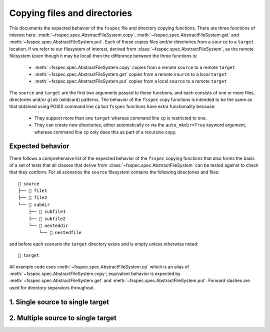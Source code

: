 Copying files and directories
=============================

This documents the expected behavior of the ``fsspec``  file and directory copying functions.
There are three functions of interest here: :meth:`~fsspec.spec.AbstractFileSystem.copy`,
:meth:`~fsspec.spec.AbstractFileSystem.get` and :meth:`~fsspec.spec.AbstractFileSystem.put`.
Each of these copies files and/or directories from a ``source`` to a ``target`` location.
If we refer to our filesystem of interest, derived from :class:`~fsspec.spec.AbstractFileSystem`,
as the remote filesystem (even though it may be local) then the difference between the three
functions is:

    - :meth:`~fsspec.spec.AbstractFileSystem.copy` copies from a remote ``source`` to a remote ``target``
    - :meth:`~fsspec.spec.AbstractFileSystem.get` copies from a remote ``source`` to a local ``target``
    - :meth:`~fsspec.spec.AbstractFileSystem.put` copies from a local ``source`` to a remote ``target``

The ``source`` and ``target`` are the first two arguments passed to these functions, and each
consists of one or more files, directories and/or ``glob`` (wildcard) patterns.
The behavior of the ``fsspec`` copy functions is intended to be the same as that obtained using
POSIX command line ``cp`` but ``fsspec`` functions have extra functionality because:

    - They support more than one ``target`` whereas command line ``cp`` is restricted to one.
    - They can create new directories, either automatically or via the ``auto_mkdir=True`` keyword
      argument, whereas command line ``cp`` only does this as part of a recursive copy.

Expected behavior
-----------------

There follows a comprehensive list of the expected behavior of the ``fsspec`` copying functions
that also forms the basis of a set of tests that all classes that derive from
:class:`~fsspec.spec.AbstractFileSystem` can be tested against to check that they conform.
For all scenarios the ``source`` filesystem contains the following directories and files::

    📁 source
    ├── 📄 file1
    ├── 📄 file2
    └── 📁 subdir
        ├── 📄 subfile1
        ├── 📄 subfile2
        └── 📁 nesteddir
            └── 📄 nestedfile

and before each scenario the ``target`` directory exists and is empty unless otherwise noted::

    📁 target

All example code uses :meth:`~fsspec.spec.AbstractFileSystem.cp` which is an alias of
:meth:`~fsspec.spec.AbstractFileSystem.copy`; equivalent behavior is expected by
:meth:`~fsspec.spec.AbstractFileSystem.get` and :meth:`~fsspec.spec.AbstractFileSystem.put`.
Forward slashes are used for directory separators throughout.

1. Single source to single target
---------------------------------

.. dropdown:: 1a. File to existing directory

    .. code-block:: python

        cp("source/subdir/subfile1", "target/")

    results in::

        📁 target
        └── 📄 subfile1

    The trailing slash on ``"target/"`` is optional but recommended as it explicitly indicates that
    the target is a directory.

.. dropdown:: 1b. File to new directory

    .. code-block:: python

        cp("source/subdir/subfile1", "target/newdir/")

    results in::

        📁 target
        └── 📁 newdir
            └── 📄 subfile1

    This fails if the ``target`` file system is not capable of creating the directory, for example
    if it is write-only or if ``auto_mkdir=False``. There is no command line equivalent of this
    scenario without an explicit ``mkdir`` to create the new directory.

    The trailing slash is required on the new directory otherwise it is interpreted as a filename
    which is a different scenario (1d. File to file in new directory).

.. dropdown:: 1c. File to file in existing directory

    .. code-block:: python

        cp("source/subdir/subfile1", "target/newfile")

    results in::

        📁 target
        └── 📄 newfile

    The target cannot have a trailing slash as ``"newfile/"`` is interpreted as a new directory
    which is a different scenario (1b. File to new directory).

.. dropdown:: 1d. File to file in new directory

    .. code-block:: python

        cp("source/subdir/subfile1", "target/newdir/newfile")

    creates the new directory and copies the file into it::

        📁 target
        └── 📁 newdir
            └── 📄 newfile

    This fails if the ``target`` file system is not capable of creating the directory, for example
    if it is write-only or if ``auto_mkdir=False``. There is no command line equivalent of this
    scenario without an explicit ``mkdir`` to create the new directory.

    If there is a trailing slash on the target ``target/newdir/newfile/`` then it is interpreted as
    a new directory which is a different scenario (1b. File to new directory).

.. dropdown:: 1e. Directory to existing directory

    .. code-block:: python

        cp("source/subdir/", "target/", recursive=True)

    results in::

       📁 target
        ├── 📄 subfile1
        └── 📄 subfile2
            └── 📁 nesteddir
                └── 📄 nestedfile

    The ``recursive=True`` keyword argument is required otherwise the call does nothing. The depth
    of recursion can be controlled using the ``maxdepth`` keyword argument, for example:

    .. code-block:: python

        cp("source/subdir/", "target/", recursive=True, maxdepth=1)

    results in::

       📁 target
        ├── 📄 subfile1
        └── 📄 subfile2

    The trailing slash on ``"target/"`` is optional but recommended as it explicitly indicates that
    the target is a directory.

    If the trailing slash is omitted from ``"source/subdir"`` then the ``subdir`` is also copied,
    not just its contents:

    .. code-block:: python

        cp("source/subdir", "target/", recursive=True)

    results in::

       📁 target
        └── 📁 subdir
            ├── 📄 subfile1
            └── 📄 subfile2
                └── 📁 nesteddir
                    └── 📄 nestedfile

    Again the depth of recursion can be controlled using the ``maxdepth`` keyword argument, for
    example:

    .. code-block:: python

        cp("source/subdir", "target/", recursive=True, maxdepth=1)

    results in::

       📁 target
        └── 📁 subdir
            ├── 📄 subfile1
            └── 📄 subfile2

.. dropdown:: 1f. Directory to new directory

    .. code-block:: python

        cp("source/subdir/", "target/newdir/", recursive=True)

    results in::

       📁 target
        └── 📁 newdir
            ├── 📄 subfile1
            └── 📄 subfile2
                └── 📁 nesteddir
                    └── 📄 nestedfile

    Trailing slashes on both ``source`` and ``target`` are optional and do not affect the result.
    They are recommended to explicitly indicate both are directories.

    The ``recursive=True`` keyword argument is required otherwise the call does nothing. The depth
    of recursion can be controlled using the ``maxdepth`` keyword argument, for example:

    .. code-block:: python

        cp("source/subdir/", "target/newdir/", recursive=True, maxdepth=1)

    results in::

       📁 target
        └── 📁 newdir
            ├── 📄 subfile1
            └── 📄 subfile2

.. dropdown:: 1g. Glob to existing directory

    Nonrecursive

    .. code-block:: python

        cp("source/subdir/*", "target/")

    copies files from the top-level directory only and results in::

       📁 target
        ├── 📄 subfile1
        └── 📄 subfile2

    Recursive

    .. code-block:: python

        cp("source/subdir/*", "target/", recursive=True)

    results in::

        📁 target
        ├── 📄 subfile1
        └── 📄 subfile2
            └── 📁 nesteddir
                └── 📄 nestedfile

    The trailing slash on ``"target/"`` is optional but recommended as it explicitly indicates that
    the target is a directory.

    The depth of recursion can be controlled by the ``maxdepth`` keyword argument, for example:

    .. code-block:: python

        cp("source/subdir/*", "target/", recursive=True, maxdepth=1)

    results in::

       📁 target
        ├── 📄 subfile1
        └── 📄 subfile2

.. dropdown:: 1h. Glob to new directory

    Nonrecursive

    .. code-block:: python

        cp("source/subdir/*", "target/newdir/")

    copies files from the top-level directory only and results in::

       📁 target
        └── 📁 newdir
            ├── 📄 subfile1
            └── 📄 subfile2

    Recursive

    .. code-block:: python

        cp("source/subdir/*", "target/newdir/", recursive=True)

    results in::

        📁 target
        └── 📁 newdir
            ├── 📄 subfile1
            └── 📄 subfile2
                └── 📁 nesteddir
                    └── 📄 nestedfile

    The trailing slash on the ``target`` is optional but recommended as it explicitly indicates that
    it is a directory.

    The depth of recursion can be controlled by the ``maxdepth`` keyword argument, for example:

    .. code-block:: python

        cp("source/subdir/*", "target/newdir/", recursive=True, maxdepth=1)

    results in::

        📁 target
        └── 📁 newdir
            ├── 📄 subfile1
            └── 📄 subfile2

    These calls fail if the ``target`` file system is not capable of creating the directory, for
    example if it is write-only or if ``auto_mkdir=False``. There is no command line equivalent of
    this scenario without an explicit ``mkdir`` to create the new directory.

2. Multiple source to single target
-----------------------------------

.. dropdown:: 2a. List of files to existing directory

    .. code-block:: python

        cp(["source/file1", "source/file2", "source/subdir/subfile1"], "target/")

    results in::

        📁 target
        ├── 📄 file1
        ├── 📄 file2
        └── 📄 subfile1

    All of the files are copied to the target directory regardless of their relative paths in the
    source filesystem. The trailing slash on the ``target`` is optional but recommended as it
    explicitly indicates that it is a directory.

.. dropdown:: 2b. List of files to new directory

    .. code-block:: python

        cp(["source/file1", "source/file2", "source/subdir/subfile1"], "target/newdir/")

    results in::

        📁 target
        └── 📁 newdir
            ├── 📄 file1
            ├── 📄 file2
            └── 📄 subfile1

    All of the files are copied to the target directory regardless of their relative paths in the
    source filesystem.

    The trailing slash is required on the new directory otherwise it is interpreted as a filename
    rather than a directory.
